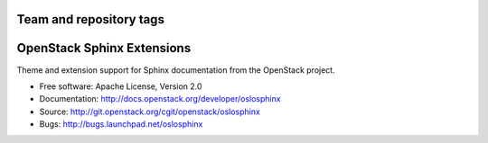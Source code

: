 ========================
Team and repository tags
========================

.. image:: http://governance.openstack.org/badges/deb-oslosphinx.svg
    :target: http://governance.openstack.org/reference/tags/index.html

.. Change things from this point on

=============================
 OpenStack Sphinx Extensions
=============================

.. image:: https://img.shields.io/pypi/v/oslosphinx.svg
    :target: https://pypi.python.org/pypi/oslosphinx/
    :alt: Latest Version

.. image:: https://img.shields.io/pypi/dm/oslosphinx.svg
    :target: https://pypi.python.org/pypi/oslosphinx/
    :alt: Downloads

Theme and extension support for Sphinx documentation from the
OpenStack project.

* Free software: Apache License, Version 2.0
* Documentation: http://docs.openstack.org/developer/oslosphinx
* Source: http://git.openstack.org/cgit/openstack/oslosphinx
* Bugs: http://bugs.launchpad.net/oslosphinx
